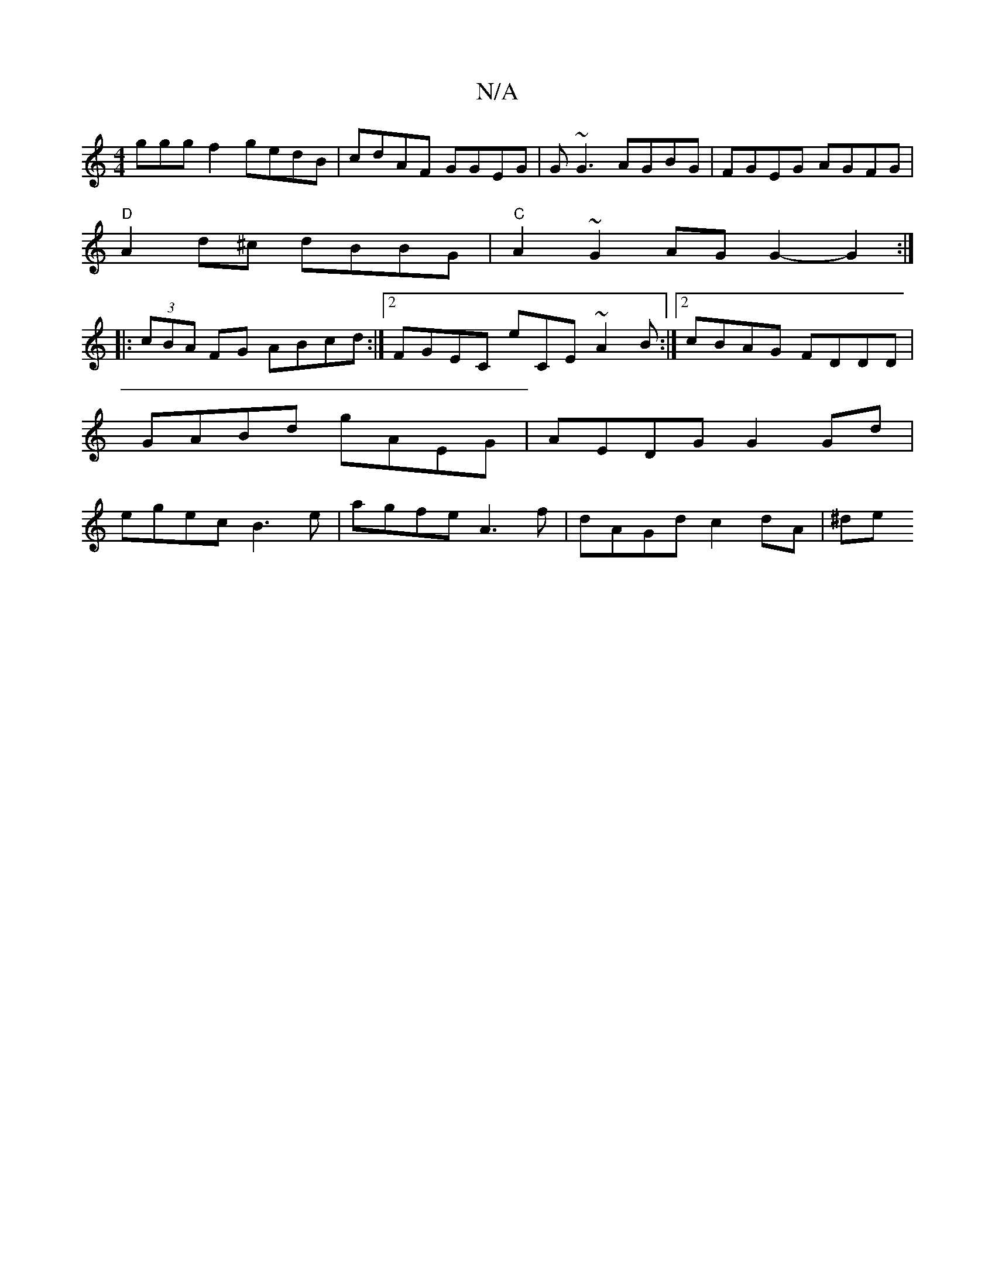 X:1
T:N/A
M:4/4
R:N/A
K:Cmajor
ggg f2 gedB | cdAF GGEG | G~G3 AGBG | FGEG AGFG |
"D"A2d^c dBBG | "C"A2 ~G2 AGG2- G2 :|
|: (3cBA FG ABcd :|2 FGEC eCE~A2 B :|2 cBAG FDDD|GABd gAEG|AEDG G2 Gd | egec B3e | agfe A3 f | dAGd c2dA | (3^de